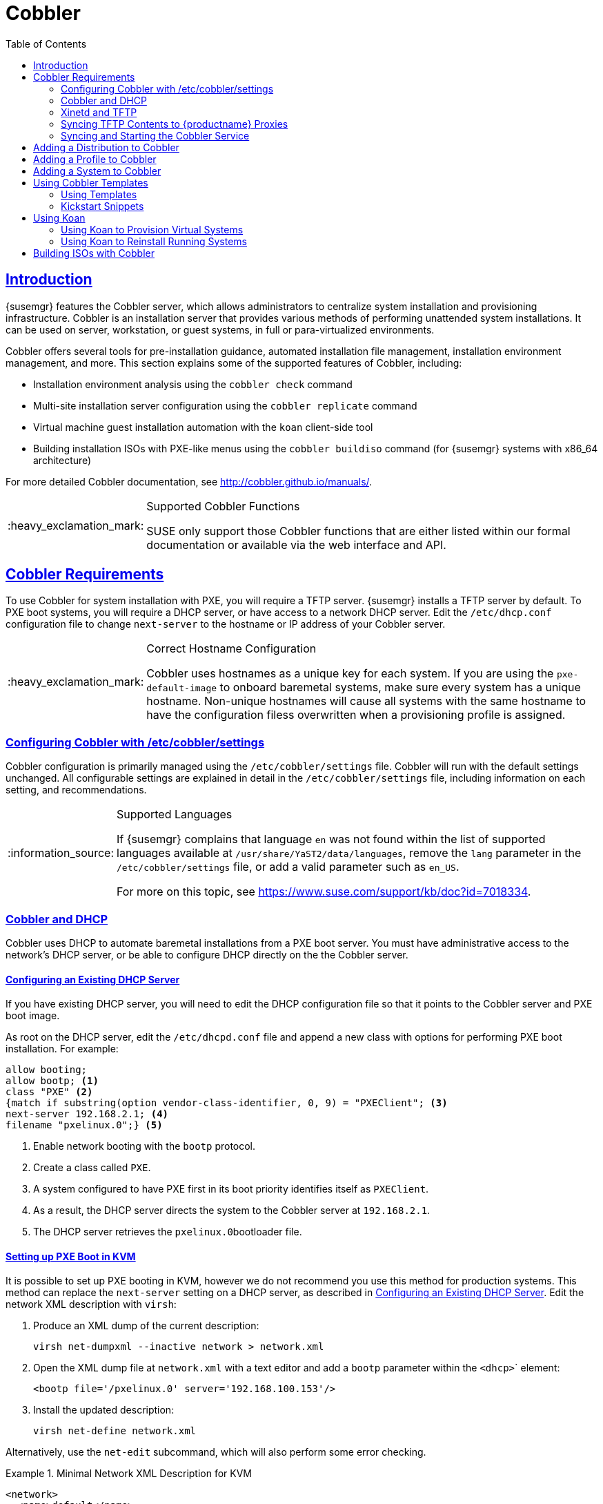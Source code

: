[[advanced.topics.cobbler]]
= Cobbler
ifdef::env-github,backend-html5,backend-docbook5[]
//Admonitions
:tip-caption: :bulb:
:note-caption: :information_source:
:important-caption: :heavy_exclamation_mark:
:caution-caption: :fire:
:warning-caption: :warning:
:linkattrs:
// SUSE ENTITIES FOR GITHUB
// System Architecture
:zseries: z Systems
:ppc: POWER
:ppc64le: ppc64le
:ipf : Itanium
:x86: x86
:x86_64: x86_64
// Rhel Entities
:rhel: Red Hat Linux Enterprise
:rhnminrelease6: Red Hat Enterprise Linux Server 6
:rhnminrelease7: Red Hat Enterprise Linux Server 7
// {productname} Entities
:susemgrproxy: {productname} Proxy
:productnumber: 3.2
:saltversion: 2018.3.0
:webui: WebUI
// SUSE Product Entities
:sles-version: 12
:sp-version: SP3
:jeos: JeOS
:scc: SUSE Customer Center
:sls: SUSE Linux Enterprise Server
:sle: SUSE Linux Enterprise
:slsa: SLES
:suse: SUSE
:ay: AutoYaST
endif::[]
// Asciidoctor Front Matter
:doctype: book
:sectlinks:
:toc: left
:icons: font
:experimental:
:sourcedir: .
:imagesdir: images



[[at.introduction.cobbler]]
== Introduction

{susemgr} features the Cobbler server, which allows administrators to centralize system installation and provisioning infrastructure.
Cobbler is an installation server that provides various methods of performing unattended system installations.
It can be used on server, workstation, or guest systems, in full or para-virtualized environments.

Cobbler offers several tools for pre-installation guidance, automated installation file management, installation environment management, and more.
This section explains some of the supported features of Cobbler, including:

* Installation environment analysis using the [command]``cobbler check`` command
* Multi-site installation server configuration using the [command]``cobbler replicate`` command
* Virtual machine guest installation automation with the [command]``koan`` client-side tool
* Building installation ISOs with PXE-like menus using the [command]``cobbler buildiso`` command (for {susemgr} systems with x86_64 architecture)

For more detailed Cobbler documentation, see http://cobbler.github.io/manuals/.

[IMPORTANT]
.Supported Cobbler Functions
====
{suse} only support those Cobbler functions that are either listed within our formal documentation or available via the web interface and API.
====



[[advanced.topics.cobbler.reqs]]
== Cobbler Requirements

To use Cobbler for system installation with PXE, you will require a TFTP server. {susemgr} installs a TFTP server by default.
To PXE boot systems, you will require a DHCP server, or have access to a network DHCP server. Edit the [path]``/etc/dhcp.conf`` configuration file to change [option]``next-server`` to the hostname or IP address of your Cobbler server.


[IMPORTANT]
.Correct Hostname Configuration
====
Cobbler uses hostnames as a unique key for each system.
If you are using the [option]``pxe-default-image`` to onboard baremetal systems, make sure every system has a unique hostname.
Non-unique hostnames will cause all systems with the same hostname to have the configuration filess overwritten when a provisioning profile is assigned.
====



[[advanced.topics.cobbler.reqs.settings]]
=== Configuring Cobbler with /etc/cobbler/settings

Cobbler configuration is primarily managed using the [path]``/etc/cobbler/settings`` file.
Cobbler will run with the default settings unchanged.
All configurable settings are explained in detail in the [path]``/etc/cobbler/settings`` file, including information on each setting, and recommendations.


[NOTE]
.Supported Languages
====
If {susemgr} complains that language ``en`` was not found within the list of supported languages available at [path]``/usr/share/YaST2/data/languages``, remove the [option]``lang`` parameter in the [path]``/etc/cobbler/settings`` file, or add a valid parameter such as ``en_US``.

For more on this topic, see https://www.suse.com/support/kb/doc?id=7018334.
====



[[advanced.topics.cobbler.req.dhcp]]
=== Cobbler and DHCP

Cobbler uses DHCP to automate baremetal installations from a PXE boot server.
You must have administrative access to the network's DHCP server, or be able to configure DHCP directly on the the Cobbler server.



[[advanced.topics.cobbler.reqs.dhcp.notmanaged]]
==== Configuring an Existing DHCP Server

If you have existing DHCP server, you will need to edit the DHCP configuration file so that it points to the Cobbler server and PXE boot image.

As root on the DHCP server, edit the [path]``/etc/dhcpd.conf`` file and append a new class with options for performing PXE boot installation.
For example:

====
----
allow booting;
allow bootp; <1>
class "PXE" <2>
{match if substring(option vendor-class-identifier, 0, 9) = "PXEClient"; <3>
next-server 192.168.2.1; <4>
filename "pxelinux.0";} <5>
----
<1> Enable network booting with the [systemitem]``bootp`` protocol.
<2> Create a class called ``PXE``.
<3> A system configured to have PXE first in its boot priority identifies itself as ``PXEClient``.
<4> As a result, the DHCP server directs the system to the Cobbler server at ``192.168.2.1``.
<5> The DHCP server retrieves the [path]``pxelinux.0``bootloader file.
====


[[advanced.topics.cobbler.reqs.dhcp.kvm]]
==== Setting up PXE Boot in KVM

It is possible to set up PXE booting in KVM, however we do not recommend you use this method for production systems.
This method can replace the [guilabel]``next-server`` setting on a DHCP server, as described in <<advanced.topics.cobbler.reqs.dhcp.notmanaged>>.
Edit the network XML description with [command]``virsh``:

. Produce an XML dump of the current description:
+

----
virsh net-dumpxml --inactive network > network.xml
----

. Open the XML dump file at [path]``network.xml`` with a text editor and add a [systemitem]``bootp`` parameter within the [systemitem]``<dhcp>``` element:
+

----
<bootp file='/pxelinux.0' server='192.168.100.153'/>
----

. Install the updated description:
+

----
virsh net-define network.xml
----

Alternatively, use the [command]``net-edit`` subcommand, which will also perform some error checking.



[[at.cobbler.bootp.kvm]]
.Minimal Network XML Description for KVM

====
----
<network>
  <name>default</name>
  <uuid>1da84185-31b5-4c8b-9ee2-a7f5ba39a7ee</uuid>
  <forward mode='nat'>
    <nat>
      <port start='1024' end='65535'/>
    </nat>
  </forward>
  <bridge name='virbr0' stp='on' delay='0'/>
  <mac address='52:54:00:29:59:18'/>
  <domain name='default'/>
  <ip address='192.168.100.1' netmask='255.255.255.0'>
    <dhcp>
      <range start='192.168.100.128' end='192.168.100.254'/>
      <bootp file='/pxelinux.0' server='192.168.100.153'/> <1>
</dhcp>
  </ip>
</network>
----
<1> `bootp` statement that directs to the PXE server.
====



[[advanced.topics.cobbler.reqs.tftp]]
=== Xinetd and TFTP

{susemgr} uses the [daemon]``atftpd`` daemon, but it can also use Xinetd and TFTP.
The [daemon]``atftpd`` daemon is the recommended method for PXE serviices, and is installed by default.
Usually, you do not have to change its configuration, but if you have to, use the {yast} Sysconfig Editor.

The [daemon]``Xinetd`` daemon manages a suite of services including TFTP, the FTP server used for transferring the boot image to a PXE client.

To configure TFTP, enable the service via Xinetd by editing the [path]``/etc/xinetd.d/tftp`` file as the root user and change the [option]``disable = yes`` line to ``disable = no``.

Before TFTP can serve the [path]``pxelinux.0`` boot image, you must start the Xinetd service.
Start {yast} and use menu:System[Services Manager] to configure the [daemon]``Xinetd`` daemon.



[[advanced.topics.cobbler.reqs.sync.tftp]]
=== Syncing TFTP Contents to {productname} Proxies

It is possible to synchronize Cobbler-generated TFTP contents to {susemgr} proxies to perform PXE booting using proxies.



==== Installation

On the {susemgr} Server as the root user, install the [systemitem]``susemanager-tftpsync`` package:

----
zypper install susemanager-tftpsync
----


On the {susemgrproxy} systems as the root user , install the [systemitem]``susemanager-tftpsync-recv`` package:

----
zypper install susemanager-tftpsync-recv
----



==== Configuring {susemgrproxy}

Execute [path]``configure-tftpsync.sh`` on the {susemgrproxy} systems.

This setup script asks for hostnames and IP addresses of the {productname} server and the proxy.
Additionally, it asks for the `tftpboot` directory on the proxy.
For more information, see the output of [command]``configure-tftpsync.sh --help``.



==== Configuring {productname} Server

As the root user, execute [path]``configure-tftpsync.sh`` on {susemgr} Server:

----
configure-tftpsync.sh proxy1.example.com proxy2.example.com
----

Execute [command]``cobbler sync`` to initially push the files to the proxy systems.
This will succeed if all listed proxies are properly configured.

[NOTE]
.Changing the List of Proxy Systems
====
You can call [command]``configure-tftpsync.sh`` to change the list of proxy systems.
You must always provide the full list of proxy systems.
====


[NOTE]
.Reinstalling a Configured Proxy
====
If you reinstall an already configured proxy and want to push all the files again you must remove the cache file at [path]``/var/lib/cobbler/pxe_cache.json`` before you can call [command]``cobbler sync`` again.
====



==== Requirements

The {susemgr} Server must be able to access the {susemgrproxy} systems directly.
You cannot push using a proxy.



[[advanced.topics.cobbler.reqs.service]]
=== Syncing and Starting the Cobbler Service

Before starting the Cobbler service, run a check to make sure that all the prerequisites are configured according to your requirements using the [command]``cobbler check`` command.

If configuration is correct, start the {susemgr} server with this command:

----
/usr/sbin/spacewalk-service start
----

[WARNING]
====
Do not start or stop the [command]``cobblerd`` service independent of the {productname} service.
Doing so may cause errors and other issues.

Always use [command]``/usr/sbin/spacewalk-service`` to start or stop {productname}.
====



[[advanced.topics.cobbler.adddistro]]
== Adding a Distribution to Cobbler


If all Cobbler prerequisites have been met and Cobbler is running, you can use the Cobbler server as an installation source for a distribution:

Make installation files such as the kernel image and the initrd image available on the Cobbler server.
Then add a distribution to Cobbler, using either the Web interface or the command line tools.

For information about creating and configuring {ay} or Kickstart distributions from the {productname} interface, refer to <<ref.webui.systems.autoinst.distribution>>.

To create a distribution from the command line, use the [command]``cobbler`` command as root:

----
cobbler distro add --name=`string`--kernel=`path`--initrd=`path`
----


[option]``--name=``[replaceable]``string`` option::
A label used to differentiate one distribution choice from another (for example, ``sles12server``).

[option]``--kernel=``[replaceable]``path`` option::
Specifies the path to the kernel image file.

[option]``--initrd=``[replaceable]``path`` option::
specifies the path to the initial ram disk (initrd) image file.



[[advanced.topics.cobbler.addprofile]]
== Adding a Profile to Cobbler

Once you have added a distribution to Cobbler, you can add profiles.

Cobbler profiles associate a distribution with additional options like {ay} or Kickstart files.
Profiles are the core unit of provisioning and there must be at least one Cobbler profile for every distribution added.
For example, two profiles might be created for a Web server and a desktop configuration.
While both profiles use the same distribution, the profiles are for different installation types.

For information about creating and configuring Kickstart and {ay} profiles in the {productname} interface, refer to <<ref.webui.systems.autoinst.profiles>>.

Use the [command]``cobbler`` command as root to create profiles from the command line:

----
cobbler profile add --name=string --distro=string [--kickstart=url] \
  [--virt-file-size=gigabytes] [--virt-ram=megabytes]
----

[option]``--name=``[replaceable]``string``::
A unique label for the profile, such as `sles12webserver` or ``sles12workstation``.

[option]``--distro=``[replaceable]``string``::
The distribution that will be used for this profile.
For adding distributions, see <<advanced.topics.cobbler.adddistro>>.

[option]``--kickstart=``[replaceable]``url``::
The location of the Kickstart file (if available).

[option]``--virt-file-size=``[replaceable]``gigabytes``::
The size of the virtual guest file image (in gigabytes).
The default is 5{nbsp}GB.

[option]``--virt-ram=``[replaceable]``megabytes``::
The maximum amount of physical RAM a virtual guest can consume (in megabytes).
The default is 512{nbsp}MB.



[[advanced.topics.cobbler.addsystem]]
== Adding a System to Cobbler

Once the distributions and profiles for Cobbler have been created, add systems to Cobbler.
System records map a piece of hardware on a client with the Cobbler profile assigned to run on it.

[NOTE]
====
If you are provisioning using [command]``koan`` and PXE menus alone, it is not required to create system records.
They are useful when system-specific Kickstart templating is required or to establish that a specific system should always get specific content installed.
If a client is intended for a certain role, system records should be created for it.
====

For information about creating and configuring automated installation from the {productname} interface, refer to <<s4-sm-system-details-kick>>.

Run this command as the root user to add a system to the Cobbler configuration:

----
cobbler system add --name=string --profile=string \
  --mac-address=AA:BB:CC:DD:EE:FF
----


[option]``--name=``[replaceable]``string``::
 A unique label for the system, such as `engineering_server` or ``frontoffice_workstation``.

[option]``--profile=``[replaceable]``string``::
Specifies the name of one of the profiles added in <<advanced.topics.cobbler.addprofile>>.

[option]``--mac-address=``[replaceable]``AA:BB:CC:DD:EE:FF``::
Allows systems with the specified MAC address to automatically be provisioned to the profile associated with the system record when they are being installed.

For more options, such as setting hostname or IP addresses, refer to the Cobbler manpage ([command]``man cobbler``).



[[advanced.topics.cobbler.templates]]
== Using Cobbler Templates

The {susemgr} web interface allows you to create variables for use with Kickstart distributions and profiles.
For more information on creating Kickstart profile variables, refer to <<s4-sm-system-kick-details-variables>>.

Kickstart variables are part of an infrastructure change in {susemgr} to support templating in Kickstart files.
Kickstart templates are files that describe how to build Kickstart files, rather than creating specific Kickstarts.
The templates are shared by various profiles and systems that have their own variables and corresponding values.
These variables modify the templates and a template engine parses the template and variable data into a usable Kickstart file.
Cobbler uses an advanced template engine called Cheetah that provides support for templates, variables, and snippets.

Advantages of using templates include:

* Robust features that allow administrators to create and manage large amounts of profiles or systems without duplication of effort or manually creating Kickstarts for every unique situation.
* While templates can become complex and involve loops, conditionals and other enhanced features and syntax, you can also create simpler Kickstart files without such complexity.



[[advanced.topics.cobbler.templates.usage]]
=== Using Templates

Kickstart templates can have static values for certain common items such as PXE image file names, subnet addresses, and common paths such as [path]``/etc/sysconfig/network-scripts/``.
However, templates differ from standard Kickstart files in their use of variables.

For example, a standard Kickstart file may have a networking section similar to this:

----
network --device=eth0 --bootproto=static --ip=192.168.100.24 \
  --netmask=255.255.255.0 --gateway=192.168.100.1 --nameserver=192.168.100.2
----

In a Kickstart template file, the networking section would look like this instead:

----
network --device=$net_dev --bootproto=static --ip=$ip_addr \
  --netmask=255.255.255.0 --gateway=$my_gateway --nameserver=$my_nameserver
----

These variables are substituted with the values set in your Kickstart profile variables or in your system detail variables.
If the same variable is defined in both the profile and the system detail, then the system detail variable takes precedence.

[NOTE]
====
The template for the autoinstallation has syntax rules which relies on punctuation symbols.
To avoid clashes, they need to be properly treated.
====

In case the autoinstallation scenario contains any shell script using variables like ``$(example)``, its content should be escaped by using the backslash symbol: ``\$(example)``.

If the variable named `example` is defined in the autoinstallation snippet, the templating engine will evaluate `$example` with its content.
If there is no such variable, the content will be left unchanged.
Escaping the kbd:[$] symbol will prevent the templating engine from evaluating the symbol as an internal variable.
Long scripts or strings can be escaped by wrapping them with the `\#raw` and `\#end raw` directives.
For example:

----
#raw
#!/bin/bash
for i in {0..2}; do
 echo "$i - Hello World!"
done
#end raw
----

Also, pay attention to scenarios like this:

----
#start some section (this is a comment)
echo "Hello, world"
#end some section (this is a comment)
----

Any line with a kbd:[#] symbol followed by a whitespace is treated as a comment and is therefore not evaluated.

For more information about Kickstart templates, refer to the Cobbler project page at:

https://fedorahosted.org/cobbler/wiki/KickstartTemplating



[[advanced.topics.cobbler.templates.snippets]]
=== Kickstart Snippets

If you have common configurations across all Kickstart templates and profiles, you can use the Snippets feature of Cobbler to take advantage of code reuse.

Kickstart snippets are sections of Kickstart code that can be called by a [option]``$SNIPPET()`` function that will be parsed by Cobbler and substituted with the contents of the snippet.

For example, you might have a common hard drive partition configuration for all servers, such as:

----
clearpart --all
part /boot --fstype ext3 --size=150 --asprimary
part / --fstype ext3 --size=40000 --asprimary
part swap --recommended

part pv.00 --size=1 --grow

volgroup vg00 pv.00
logvol /var --name=var vgname=vg00 --fstype ext3 --size=5000
----

Save this snippet of the configuration to a file like [path]``my_partition`` and place the file in [path]``/var/lib/cobbler/snippets/``, where Cobbler can access it.

Use the snippet by calling the [option]``$SNIPPET()`` function in your Kickstart templates.
For example:

----
$SNIPPET('my_partition')
----

Wherever you invoke that function, the Cheetah parser will substitute the function with the snippet of code contained in the [path]``my_partition`` file.



[[advanced.topics.cobbler.koan]]
== Using Koan

Whether you are provisioning guests on a virtual machine or reinstalling a new distribution on a running system, Koan works in conjunction with Cobbler to provision systems.



[[advanced.topics.cobbler.koan.virt]]
=== Using Koan to Provision Virtual Systems

If you have created a virtual machine profile as documented in <<advanced.topics.cobbler.addprofile>>, you can use [command]``koan`` to initiate the installation of a virtual guest on a system.
For example, create a Cobbler profile with the following command:

----
cobbler add profile --name=virtualfileserver \
  --distro=sles12-x86_64-server --virt-file-size=20 --virt-ram=1000
----

This profile is for a fileserver running {sls}{nbsp}12 with a 20{nbsp}GB guest image size and allocated 1{nbsp}GB of system RAM.
To find the name of the virtual guest system profile, use the [command]``koan`` command:

----
koan --server=hostname --list-profiles
----

This command lists all the available profiles created with [command]``cobbler profile add``.

Create the image file, and begin installation of the virtual guest system:

----
koan --virt --server=cobbler-server.example.com \
  --profile=virtualfileserver --virtname=marketingfileserver
----

This command specifies that a virtual guest system be created from the Cobbler server (hostname [server]``cobbler-server.example.com``) using the `virtualfileserver` profile.
The [option]``virtname`` option specifies a label for the virtual guest, which by default is the system's MAC address.

Once the installation of the virtual guest is complete, it can be used as any other virtual guest system.



[[advanced.topics.cobbler.koan.reinstall]]
=== Using Koan to Reinstall Running Systems

[command]``koan`` can replace a still running system with a new installation from the available Cobbler profiles by executing the following command __on the system to be reinstalled__:

----
koan --replace-self --server=hostname --profile=name
----

This command, running on the system to be replaced, will start the provisioning process and replace the system with the profile in [option]``--profile=name`` on the Cobbler server specified in [option]``--server=hostname``.



[[advanced.topics.cobbler.buildiso]]
== Building ISOs with Cobbler

Some environments might lack PXE support.
The Cobbler [command]``buildiso`` command creates a ISO boot image containing a set of distributions and kernels, and a menu similar to PXE network installations.
Define the name and output location of the boot ISO using the [option]``--iso`` option.


[NOTE]
.ISO Build Directory
====
Depending on Cobbler-related systemd settings (see [path]``/usr/lib/systemd/system/cobblerd.service``) writing ISO images to public [path]``tmp`` directories will not work.
====

----
cobbler buildiso --iso=/path/to/boot.iso
----

The boot ISO includes all profiles and systems by default.
Limit these profiles and systems using the [option]``--profiles`` and [option]``--systems`` options.

----
cobbler buildiso --systems="system1,system2,system3" \
  --profiles="profile1,profile2,profile3"
----

[NOTE]
====
Building ISOs with the [command]``cobbler buildiso`` command is supported for all architectures except the {zsystems} architecture.
====
